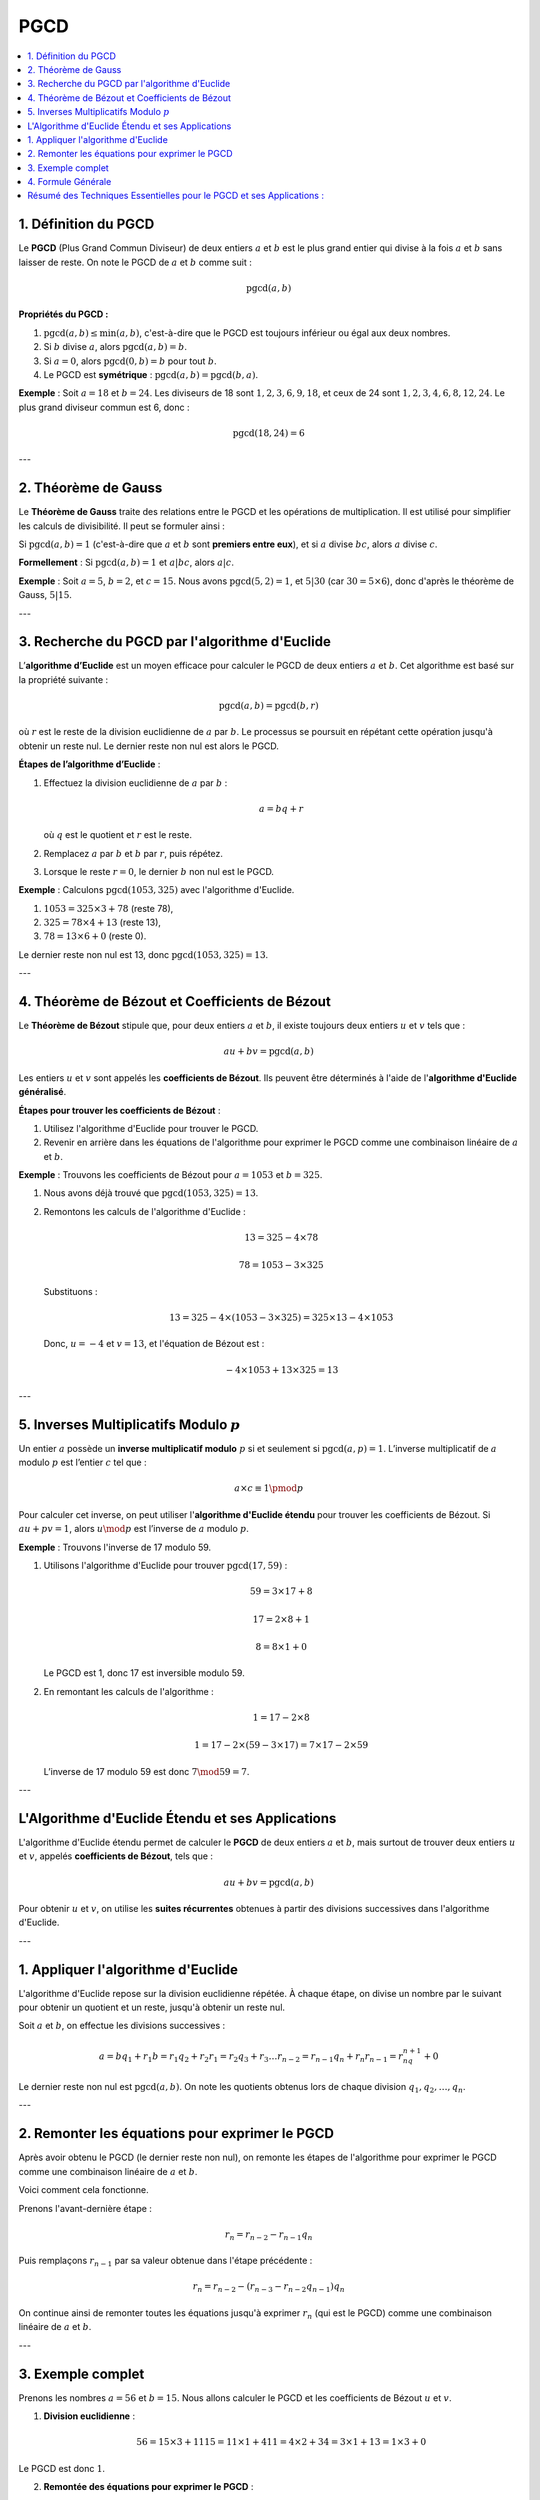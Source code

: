 PGCD
====

.. contents::
   :depth: 2
   :local:

1. Définition du PGCD
---------------------

Le **PGCD** (Plus Grand Commun Diviseur) de deux entiers :math:`a` et :math:`b` est le plus grand entier qui divise à la fois :math:`a` et :math:`b` sans laisser de reste. On note le PGCD de :math:`a` et :math:`b` comme suit :

.. math::

   \text{pgcd}(a, b)

**Propriétés du PGCD :**

1. :math:`\text{pgcd}(a, b) \leq \min(a, b)`, c'est-à-dire que le PGCD est toujours inférieur ou égal aux deux nombres.
2. Si :math:`b` divise :math:`a`, alors :math:`\text{pgcd}(a, b) = b`.
3. Si :math:`a = 0`, alors :math:`\text{pgcd}(0, b) = b` pour tout :math:`b`.
4. Le PGCD est **symétrique** : :math:`\text{pgcd}(a, b) = \text{pgcd}(b, a)`.

**Exemple** :  
Soit :math:`a = 18` et :math:`b = 24`. Les diviseurs de 18 sont :math:`1, 2, 3, 6, 9, 18`, et ceux de 24 sont :math:`1, 2, 3, 4, 6, 8, 12, 24`. Le plus grand diviseur commun est 6, donc :

.. math::

   \text{pgcd}(18, 24) = 6

---

2. Théorème de Gauss
---------------------

Le **Théorème de Gauss** traite des relations entre le PGCD et les opérations de multiplication. Il est utilisé pour simplifier les calculs de divisibilité. Il peut se formuler ainsi :

Si :math:`\text{pgcd}(a, b) = 1` (c'est-à-dire que :math:`a` et :math:`b` sont **premiers entre eux**), et si :math:`a` divise :math:`bc`, alors :math:`a` divise :math:`c`.

**Formellement** :  
Si :math:`\text{pgcd}(a, b) = 1` et :math:`a | bc`, alors :math:`a | c`.

**Exemple** :  
Soit :math:`a = 5`, :math:`b = 2`, et :math:`c = 15`. Nous avons :math:`\text{pgcd}(5, 2) = 1`, et :math:`5 | 30` (car :math:`30 = 5 \times 6`), donc d'après le théorème de Gauss, :math:`5 | 15`.

---

3. Recherche du PGCD par l'algorithme d'Euclide
-----------------------------------------------

L’**algorithme d’Euclide** est un moyen efficace pour calculer le PGCD de deux entiers :math:`a` et :math:`b`. Cet algorithme est basé sur la propriété suivante :

.. math::

   \text{pgcd}(a, b) = \text{pgcd}(b, r)

où :math:`r` est le reste de la division euclidienne de :math:`a` par :math:`b`. Le processus se poursuit en répétant cette opération jusqu'à obtenir un reste nul. Le dernier reste non nul est alors le PGCD.

**Étapes de l’algorithme d’Euclide** :

1. Effectuez la division euclidienne de :math:`a` par :math:`b` :

   .. math::

      a = bq + r

   où :math:`q` est le quotient et :math:`r` est le reste.

2. Remplacez :math:`a` par :math:`b` et :math:`b` par :math:`r`, puis répétez.
3. Lorsque le reste :math:`r = 0`, le dernier :math:`b` non nul est le PGCD.

**Exemple** : Calculons :math:`\text{pgcd}(1053, 325)` avec l'algorithme d'Euclide.

1. :math:`1053 = 325 \times 3 + 78` (reste 78),
2. :math:`325 = 78 \times 4 + 13` (reste 13),
3. :math:`78 = 13 \times 6 + 0` (reste 0).

Le dernier reste non nul est 13, donc :math:`\text{pgcd}(1053, 325) = 13`.

---

4. Théorème de Bézout et Coefficients de Bézout
-----------------------------------------------

Le **Théorème de Bézout** stipule que, pour deux entiers :math:`a` et :math:`b`, il existe toujours deux entiers :math:`u` et :math:`v` tels que :

.. math::

   au + bv = \text{pgcd}(a, b)

Les entiers :math:`u` et :math:`v` sont appelés les **coefficients de Bézout**. Ils peuvent être déterminés à l'aide de l'**algorithme d'Euclide généralisé**.

**Étapes pour trouver les coefficients de Bézout** :

1. Utilisez l'algorithme d'Euclide pour trouver le PGCD.
2. Revenir en arrière dans les équations de l'algorithme pour exprimer le PGCD comme une combinaison linéaire de :math:`a` et :math:`b`.

**Exemple** : Trouvons les coefficients de Bézout pour :math:`a = 1053` et :math:`b = 325`.

1. Nous avons déjà trouvé que :math:`\text{pgcd}(1053, 325) = 13`.
2. Remontons les calculs de l'algorithme d'Euclide :

   .. math::

      13 = 325 - 4 \times 78

   .. math::

      78 = 1053 - 3 \times 325

   Substituons :

   .. math::

      13 = 325 - 4 \times (1053 - 3 \times 325) = 325 \times 13 - 4 \times 1053

   Donc, :math:`u = -4` et :math:`v = 13`, et l'équation de Bézout est :

   .. math::

      -4 \times 1053 + 13 \times 325 = 13

---

5. Inverses Multiplicatifs Modulo :math:`p`
-------------------------------------------

Un entier :math:`a` possède un **inverse multiplicatif modulo** :math:`p` si et seulement si :math:`\text{pgcd}(a, p) = 1`. L’inverse multiplicatif de :math:`a` modulo :math:`p` est l’entier :math:`c` tel que :

.. math::

   a \times c \equiv 1 \pmod{p}

Pour calculer cet inverse, on peut utiliser l'**algorithme d'Euclide étendu** pour trouver les coefficients de Bézout. Si :math:`au + pv = 1`, alors :math:`u \mod p` est l’inverse de :math:`a` modulo :math:`p`.

**Exemple** : Trouvons l'inverse de 17 modulo 59.

1. Utilisons l'algorithme d'Euclide pour trouver :math:`\text{pgcd}(17, 59)` :

   .. math::

      59 = 3 \times 17 + 8

   .. math::

      17 = 2 \times 8 + 1

   .. math::

      8 = 8 \times 1 + 0

   Le PGCD est 1, donc 17 est inversible modulo 59.

2. En remontant les calculs de l'algorithme :

   .. math::

      1 = 17 - 2 \times 8

   .. math::

      1 = 17 - 2 \times (59 - 3 \times 17) = 7 \times 17 - 2 \times 59

   L’inverse de 17 modulo 59 est donc :math:`7 \mod 59 = 7`.

---

L'Algorithme d'Euclide Étendu et ses Applications
-------------------------------------------------

.. contents::
   :depth: 2
   :local:

L'algorithme d'Euclide étendu permet de calculer le **PGCD** de deux entiers :math:`a` et :math:`b`, mais surtout de trouver deux entiers :math:`u` et :math:`v`, appelés **coefficients de Bézout**, tels que :

.. math::

   au + bv = \text{pgcd}(a, b)

Pour obtenir :math:`u` et :math:`v`, on utilise les **suites récurrentes** obtenues à partir des divisions successives dans l'algorithme d'Euclide.

---

1. Appliquer l'algorithme d'Euclide
------------------------------------

L'algorithme d'Euclide repose sur la division euclidienne répétée. À chaque étape, on divise un nombre par le suivant pour obtenir un quotient et un reste, jusqu'à obtenir un reste nul.

Soit :math:`a` et :math:`b`, on effectue les divisions successives :

.. math::

   a = bq_1 + r_1
   b = r_1q_2 + r_2
   r_1 = r_2q_3 + r_3
   \dots
   r_{n-2} = r_{n-1}q_n + r_n
   r_{n-1} = r_nq_{n+1} + 0

Le dernier reste non nul est :math:`\text{pgcd}(a, b)`. On note les quotients obtenus lors de chaque division :math:`q_1, q_2, \dots, q_n`.

---

2. Remonter les équations pour exprimer le PGCD
-----------------------------------------------

Après avoir obtenu le PGCD (le dernier reste non nul), on remonte les étapes de l'algorithme pour exprimer le PGCD comme une combinaison linéaire de :math:`a` et :math:`b`.

Voici comment cela fonctionne.

Prenons l'avant-dernière étape :

.. math::

   r_n = r_{n-2} - r_{n-1}q_n

Puis remplaçons :math:`r_{n-1}` par sa valeur obtenue dans l'étape précédente :

.. math::

   r_n = r_{n-2} - (r_{n-3} - r_{n-2}q_{n-1})q_n

On continue ainsi de remonter toutes les équations jusqu'à exprimer :math:`r_n` (qui est le PGCD) comme une combinaison linéaire de :math:`a` et :math:`b`.

---

3. Exemple complet
------------------

Prenons les nombres :math:`a = 56` et :math:`b = 15`. Nous allons calculer le PGCD et les coefficients de Bézout :math:`u` et :math:`v`.

1. **Division euclidienne** :

   .. math::

      56 = 15 \times 3 + 11
      15 = 11 \times 1 + 4
      11 = 4 \times 2 + 3
      4 = 3 \times 1 + 1
      3 = 1 \times 3 + 0

Le PGCD est donc :math:`1`.

2. **Remontée des équations pour exprimer le PGCD** :

   Commençons par la dernière équation où le reste est non nul :

   .. math::

      1 = 4 - 3 \times 1

   Remplaçons :math:`3` par :math:`11 - 4 \times 2` (issu de l'étape précédente) :

   .. math::

      1 = 4 - (11 - 4 \times 2) = 3 \times 4 - 11

   Puis remplaçons :math:`4` par :math:`15 - 11 \times 1` :

   .. math::

      1 = 3 \times (15 - 11 \times 1) - 11 = 3 \times 15 - 4 \times 11

   Enfin, remplaçons :math:`11` par :math:`56 - 15 \times 3` :

   .. math::

      1 = 3 \times 15 - 4 \times (56 - 15 \times 3) = 12 \times 15 - 4 \times 56

Les coefficients de Bézout sont donc :math:`u = -4` et :math:`v = 12`.

Nous avons donc :

.. math::

   1 = 12 \times 15 - 4 \times 56

---

4. Formule Générale
-------------------

L'algorithme d'Euclide étendu permet de remonter toutes les équations obtenues lors de la division euclidienne pour exprimer le PGCD sous forme de combinaison linéaire :

.. math::

   \text{PGCD}(a, b) = au + bv

où :math:`u` et :math:`v` sont obtenus en résolvant les équations successives à partir de l'algorithme d'Euclide.


Résumé des Techniques Essentielles pour le PGCD et ses Applications :
---------------------------------------------------------------------

1. **Définition du PGCD** : Le PGCD de deux entiers est le plus grand diviseur commun aux deux nombres. Il peut être calculé grâce à l'algorithme d'Euclide.
2. **Théorème de Gauss** : Si :math:`\text{pgcd}(a, b) = 1` et :math:`a | bc`, alors :math:`a | c`. Ce théorème est utilisé pour simplifier les calculs de divisibilité.
3. **Algorithme d'Euclide** : Cet algorithme permet de trouver efficacement le PGCD en effectuant des divisions euclidiennes successives.
4. **Théorème de Bézout** : Ce théorème permet d'exprimer le PGCD de :math:`a` et :math:`b` comme une combinaison linéaire de ces deux nombres avec des coefficients de Bézout.
5. **Inverse multiplicatif modulo :math:`p`** : Pour trouver l'inverse de a mod p, utilisez l'algorithme d'Euclide étendu pour trouver les coefficients de Bézout et en déduire l’inverse.